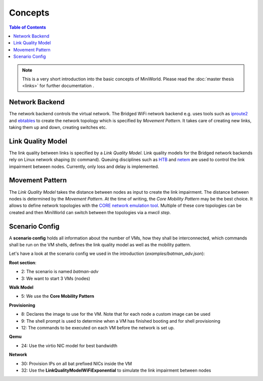 Concepts
========

.. contents:: Table of Contents
   :local:

.. note::

   This is a very short introduction into the basic concepts of MiniWorld. Please read the :doc:`master thesis <links>` for further documentation .

Network Backend
---------------

The network backend controls the virtual network. The Bridged WiFi network backend e.g. uses tools such as `iproute2 <https://wiki.linuxfoundation.org/networking/iproute2>`_ and `ebtables <http://ebtables.netfilter.org>`_ to create the network topology which is specified by *Movement Pattern*.
It takes care of creating new links, taking them up and down, creating switches etc.

Link Quality Model
------------------

The link quality between links is specified by a *Link Quality Model*.
Link quality models for the Bridged network backends rely on Linux network shaping (*tc* command). Queuing disciplines such as `HTB <http://lartc.org/manpages/tc-htb.html>`_ and `netem <https://wiki.linuxfoundation.org/networking/netem>`_ are used to control the link impairment between nodes.
Currently, only loss and delay is implemented.

Movement Pattern
----------------

The *Link Quality Model* takes the distance between nodes as input to create the link impairment.
The distance between nodes is determined by the *Movement Pattern*. At the time of writing, the `Core Mobility Pattern` may be the best choice.
It allows to define network topologies with the `CORE network emulation tool <https://www.nrl.navy.mil/itd/ncs/products/core>`_. Multiple of these core topologies can be created and then MiniWorld can switch between the topologies via a `mwcli step`.


Scenario Config
---------------

A **scenario config** holds all information about the number of VMs, how they shall be interconnected, which commands shall be run on the VM shells, defines the link quality model as well as the mobility pattern.

Let's have a look at the scenario config we used in the introduction (`examples/batman_adv.json`):

.. code-block:: json
   :linenos:

   {
     "scenario": "batman-adv",
     "cnt_nodes": 3,
     "walk_model": {
       "name": "core"
     },
     "provisioning": {
       "image": "examples/openwrt-15.05-x86-kvm_guest-combined-ext4_batman_adv.img",
       "regex_shell_prompt": "root@OpenWrt:/#",
       "shell": {
         "pre_network_start": {
           "shell_cmds": [
             "until ifconfig eth0; do echo -n . && sleep 1; done",
             "ifconfig eth0 0.0.0.0",
             "modprobe batman-adv",
             "batctl if add eth0",
             "iperf -s &"
           ]
         }
       }
     },
     "qemu": {
       "nic": {
         "model": "virtio-net-pci"
       }
        },
     "network": {
       "links": {
         "configuration": {
           "nic_prefix": "bat"
         },
         "model": "miniworld.model.network.linkqualitymodels.LinkQualityModelRange.LinkQualityModelWiFiExponential"
       },
       "core": {
         "topologies": [
           [
             0,
             "tests/core_topologies/chain5.xml"
           ],
           [
             0,
             "tests/core_topologies/wheel5.xml"
           ]
         ],
         "mode": "lan"
       }
     }
   }

**Root section**:

- 2: The scenario is named `batman-adv`
- 3: We want to start 3 VMs (nodes)

**Walk Model**

- 5: We use the **Core Mobility Pattern**

**Provisioning**

- 8: Declares the image to use for the VM. Note that for each node a custom image can be used
- 9: The shell prompt is used to determine when a VM has finished booting and for shell provisioning
- 12: The commands to be executed on each VM before the network is set up.

**Qemu**

- 24: Use the virtio NIC model for best bandwidth

**Network**

- 30: Provision IPs on all bat prefixed NICs inside the VM
- 32: Use the **LinkQualityModelWiFiExponential** to simulate the link impairment between nodes

